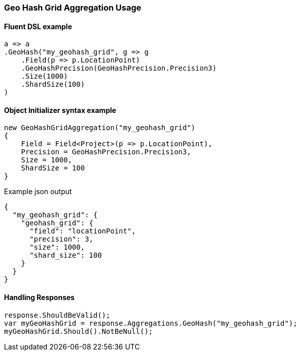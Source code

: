 :ref_current: https://www.elastic.co/guide/en/elasticsearch/reference/master

:github: https://github.com/elastic/elasticsearch-net

:nuget: https://www.nuget.org/packages

////
IMPORTANT NOTE
==============
This file has been generated from https://github.com/elastic/elasticsearch-net/tree/docs/reference-version/src/Tests/Tests/Aggregations/Bucket/GeoHashGrid/GeoHashGridAggregationUsageTests.cs. 
If you wish to submit a PR for any spelling mistakes, typos or grammatical errors for this file,
please modify the original csharp file found at the link and submit the PR with that change. Thanks!
////

[[geo-hash-grid-aggregation-usage]]
=== Geo Hash Grid Aggregation Usage

==== Fluent DSL example

[source,csharp]
----
a => a
.GeoHash("my_geohash_grid", g => g
    .Field(p => p.LocationPoint)
    .GeoHashPrecision(GeoHashPrecision.Precision3)
    .Size(1000)
    .ShardSize(100)
)
----

==== Object Initializer syntax example

[source,csharp]
----
new GeoHashGridAggregation("my_geohash_grid")
{
    Field = Field<Project>(p => p.LocationPoint),
    Precision = GeoHashPrecision.Precision3,
    Size = 1000,
    ShardSize = 100
}
----

[source,javascript]
.Example json output
----
{
  "my_geohash_grid": {
    "geohash_grid": {
      "field": "locationPoint",
      "precision": 3,
      "size": 1000,
      "shard_size": 100
    }
  }
}
----

==== Handling Responses

[source,csharp]
----
response.ShouldBeValid();
var myGeoHashGrid = response.Aggregations.GeoHash("my_geohash_grid");
myGeoHashGrid.Should().NotBeNull();
----

